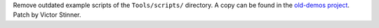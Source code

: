 Remove outdated example scripts of the ``Tools/scripts/`` directory. A copy can
be found in the `old-demos project <https://github.com/gvanrossum/old-demos>`_.
Patch by Victor Stinner.
